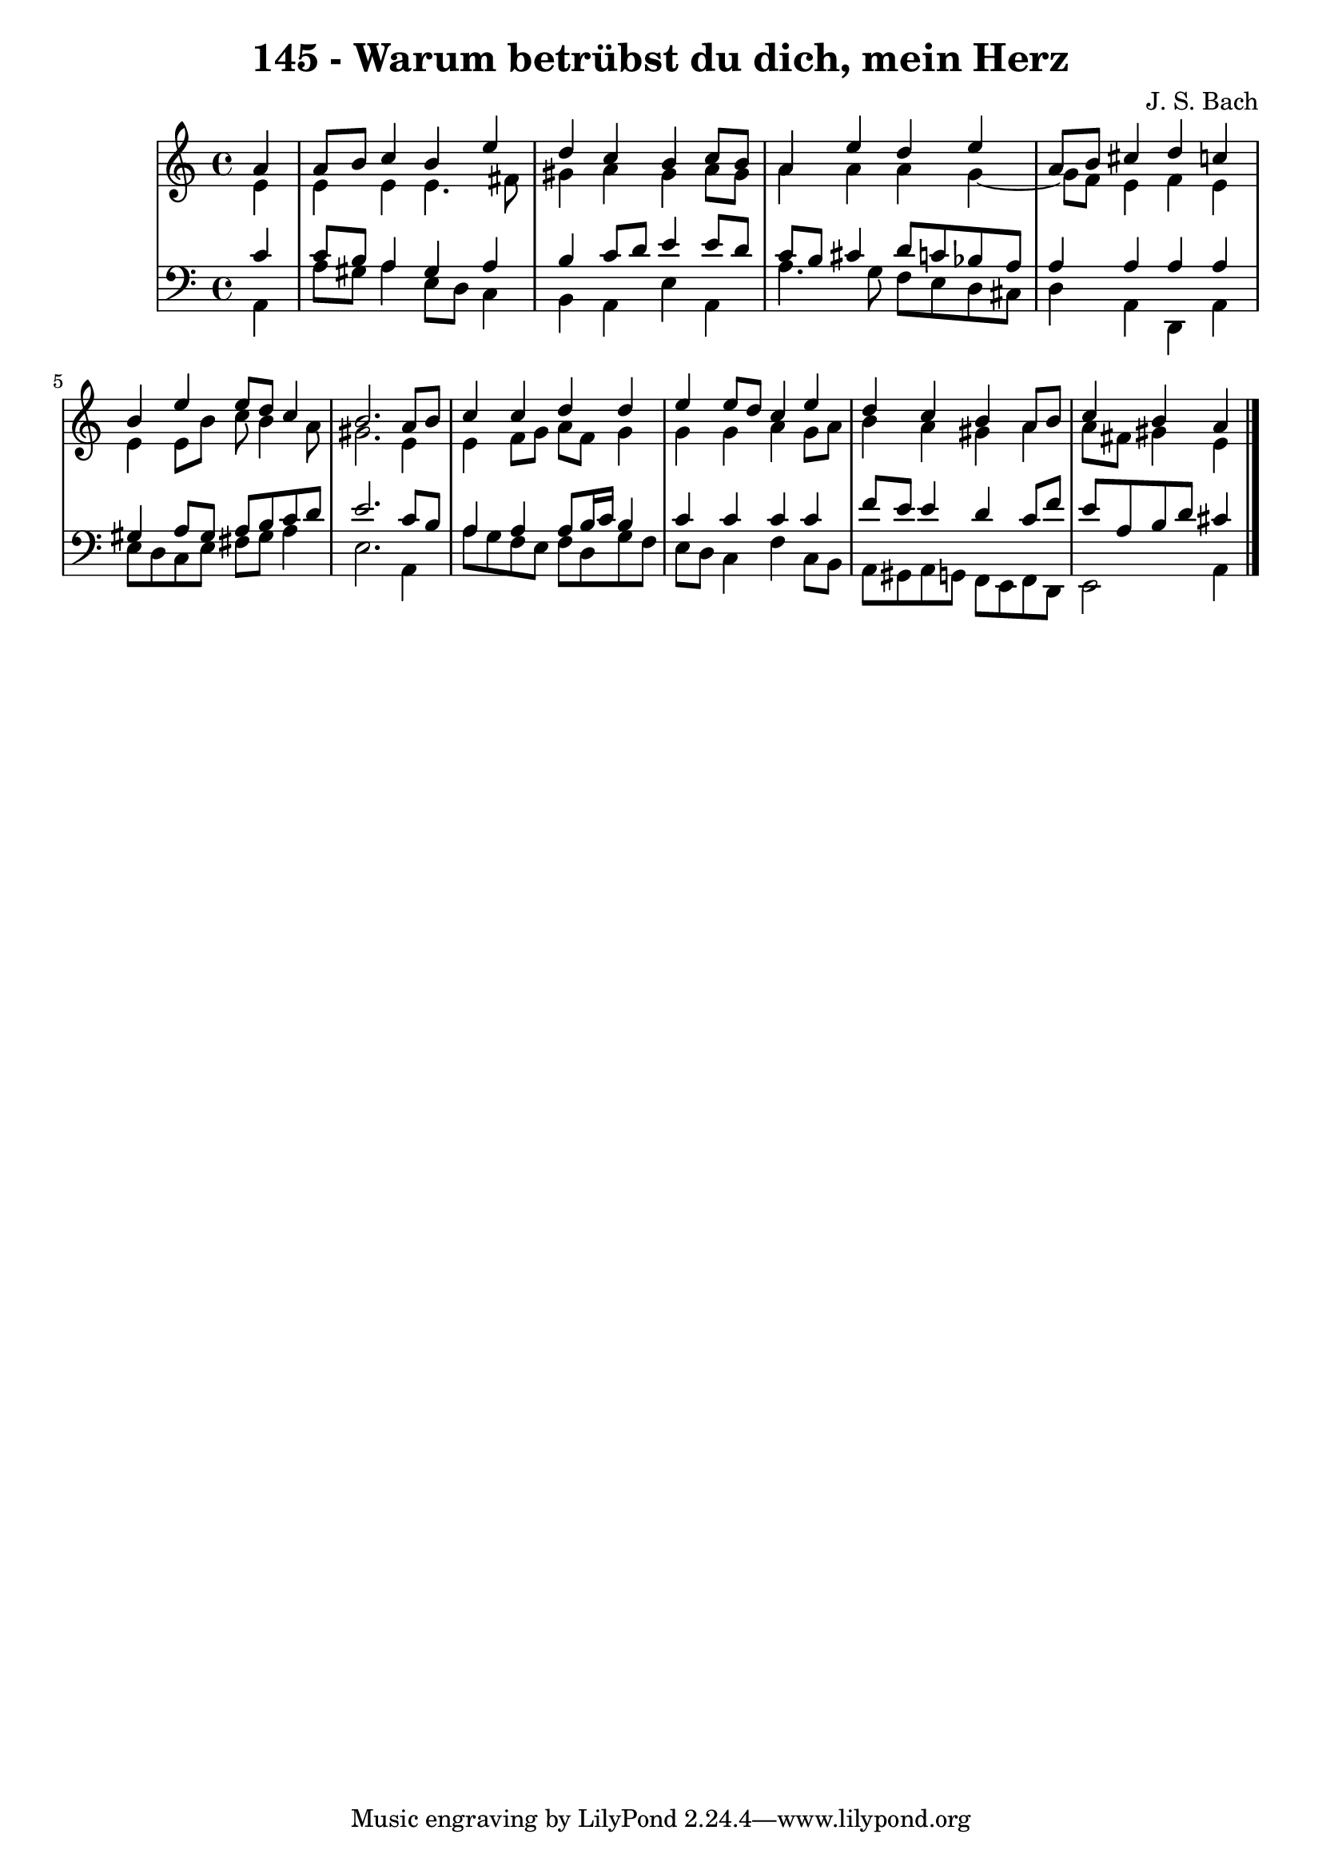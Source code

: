 \version "2.10.33"

\header {
  title = "145 - Warum betrübst du dich, mein Herz"
  composer = "J. S. Bach"
}


global = {
  \time 4/4
  \key a \minor
}


soprano = \relative c'' {
  \partial 4 a4 
    a8 b8 c4 b4 e4 
  d4 c4 b4 c8 b8 
  a4 e'4 d4 e4 
  a,8 b8 cis4 d4 c4 
  b4 e4 e8 d8 c4   %5
  b2. a8 b8 
  c4 c4 d4 d4 
  e4 e8 d8 c4 e4 
  d4 c4 b4 a8 b8 
  c4 b4 a4   %10
  
}

alto = \relative c' {
  \partial 4 e4 
    e4 e4 e4. fis8 
  gis4 a4 gis4 a8 gis8 
  a4 a4 a4 g4~ 
  g8 f8 e4 f4 e4 
  e4 e8 b'8 c8 b4 a8   %5
  gis2. e4 
  e4 f8 g8 a8 f8 g4 
  g4 g4 a4 g8 a8 
  b4 a4 gis4 a4 
  a8 fis8 gis4 e4   %10
  
}

tenor = \relative c' {
  \partial 4 c4 
    c8 b8 a4 gis4 a4 
  b4 c8 d8 e4 e8 d8 
  c8 b8 cis4 d8 c8 bes8 a8 
  a4 a4 a4 a4 
  gis4 a8 gis8 a8 b8 c8 d8   %5
  e2. c8 b8 
  a4 a4 a8 b16 c16 b4 
  c4 c4 c4 c4 
  f8 e8 e4 d4 c8 f8 
  e8 a,8 b8 d8 cis4   %10
  
}

baixo = \relative c {
  \partial 4 a4 
    a'8 gis8 a4 e8 d8 c4 
  b4 a4 e'4 a,4 
  a'4. g8 f8 e8 d8 cis8 
  d4 a4 d,4 a'4 
  e'8 d8 c8 e8 fis8 gis8 a4   %5
  e2. a,4 
  a'8 g8 f8 e8 f8 d8 g8 f8 
  e8 d8 c4 f4 c8 b8 
  a8 gis8 a8 g8 f8 e8 f8 d8 
  e2 a4   %10
  
}

\score {
  <<
    \new StaffGroup <<
      \override StaffGroup.SystemStartBracket #'style = #'line 
      \new Staff {
        <<
          \global
          \new Voice = "soprano" { \voiceOne \soprano }
          \new Voice = "alto" { \voiceTwo \alto }
        >>
      }
      \new Staff {
        <<
          \global
          \clef "bass"
          \new Voice = "tenor" {\voiceOne \tenor }
          \new Voice = "baixo" { \voiceTwo \baixo \bar "|."}
        >>
      }
    >>
  >>
  \layout {}
  \midi {}
}